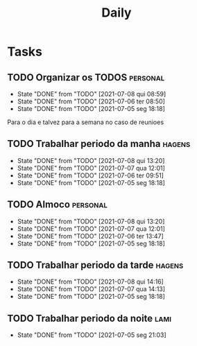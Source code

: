 #+TITLE: Daily
#+DESCRIPTION: My Daily routine on org agenda to help me organize

* Tasks
** TODO Organizar os TODOS                                         :personal:
   SCHEDULED: <2021-07-09 sex 09:00-10:00 +1d>
   :PROPERTIES:
   :LAST_REPEAT: [2021-07-08 qui 08:59]
   :END:
   - State "DONE"       from "TODO"       [2021-07-08 qui 08:59]
   - State "DONE"       from "TODO"       [2021-07-06 ter 08:50]
   - State "DONE"       from "TODO"       [2021-07-05 seg 18:18]
   Para o dia e talvez para a semana no caso de reunioes
** TODO Trabalhar periodo da manha                                   :hagens:
   SCHEDULED: <2021-07-09 sex 10:00-11:00 +1d>
   :PROPERTIES:
   :LAST_REPEAT: [2021-07-08 qui 13:20]
   :END:
   - State "DONE"       from "TODO"       [2021-07-08 qui 13:20]
   - State "DONE"       from "TODO"       [2021-07-07 qua 12:01]
   - State "DONE"       from "TODO"       [2021-07-06 ter 09:51]
   - State "DONE"       from "TODO"       [2021-07-05 seg 18:18]
** TODO Almoco                                                     :personal:
   SCHEDULED: <2021-07-09 sex 12:00-13:30 +1d>
   :PROPERTIES:
   :LAST_REPEAT: [2021-07-08 qui 13:20]
   :END:
   - State "DONE"       from "TODO"       [2021-07-08 qui 13:20]
   - State "DONE"       from "TODO"       [2021-07-07 qua 12:01]
   - State "DONE"       from "TODO"       [2021-07-06 ter 13:47]
   - State "DONE"       from "TODO"       [2021-07-05 seg 18:18]
** TODO Trabalhar periodo da tarde                                   :hagens:
   SCHEDULED: <2021-07-09 sex 13:30-17:00 +1d>
   :PROPERTIES:
   :LAST_REPEAT: [2021-07-08 qui 14:16]
   :END:
   - State "DONE"       from "TODO"       [2021-07-08 qui 14:16]
   - State "DONE"       from "TODO"       [2021-07-07 qua 14:13]
   - State "DONE"       from "TODO"       [2021-07-05 seg 18:18]
** TODO Trabalhar periodo da noite                                     :lami:
   SCHEDULED: <2021-07-08 qui 18:00-22:00 +1d>
   :PROPERTIES:
   :LAST_REPEAT: [2021-07-07 qua 22:02]
   :END:
   - State "DONE"       from "TODO"       [2021-07-05 seg 21:03]
